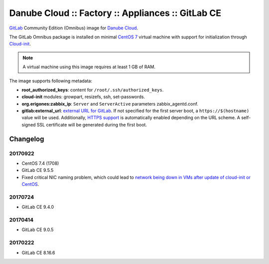 Danube Cloud :: Factory :: Appliances :: GitLab CE
##################################################

`GitLab <https://gitlab.com>`__ Community Edition (Omnibus) image for `Danube Cloud <https://danubecloud.org>`__.

The GitLab Omnibus package is installed on minimal `CentOS 7 <https://www.centos.org/>`__ virtual machine with support for initialization through `Cloud-init <https://cloudinit.readthedocs.io/>`__.

.. note:: A virtual machine using this image requires at least 1 GB of RAM.

The image supports following metadata:

* **root_authorized_keys**: content for ``/root/.ssh/authorized_keys``.
* **cloud-init** modules: growpart, resizefs, ssh, set-passwords.
* **org.erigones:zabbix_ip**: ``Server`` and ``ServerActive`` parameters zabbix_agentd.conf.
* **gitlab:external_url**: `external URL for GitLab <https://docs.gitlab.com/omnibus/settings/configuration.html#configuring-the-external-url-for-gitlab>`__. If not specified for the first server boot, a ``https://$(hostname)`` value will be used. Additionally, `HTTPS support <https://docs.gitlab.com/omnibus/settings/nginx.html#enable-https>`__ is automatically enabled depending on the URL scheme. A self-signed SSL certificate will be generated during the first boot.


Changelog
---------

20170922
~~~~~~~~

- CentOS 7.4 (1708)
- GitLab CE 9.5.5
- Fixed critical NIC naming problem, which could lead to `network being down in VMs after update of cloud-init or CentOS <https://github.com/erigones/esdc-ce/wiki/Known-Issues#network-down-in-vms-after-update-of-cloud-init-or-centos>`__.

20170724
~~~~~~~~

- GitLab CE 9.4.0

20170414
~~~~~~~~

- GitLab CE 9.0.5


20170222
~~~~~~~~

- GitLab CE 8.16.6
